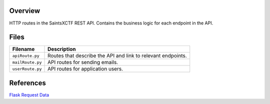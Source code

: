 Overview
--------

HTTP routes in the SaintsXCTF REST API.  Contains the business logic for each endpoint in the API.

Files
-----

+----------------------+----------------------------------------------------------------------------------------------+
| Filename             | Description                                                                                  |
+======================+==============================================================================================+
| ``apiRoute.py``      | Routes that describe the API and link to relevant endpoints.                                 |
+----------------------+----------------------------------------------------------------------------------------------+
| ``mailRoute.py``     | API routes for sending emails.                                                               |
+----------------------+----------------------------------------------------------------------------------------------+
| ``userRoute.py``     | API routes for application users.                                                            |
+----------------------+----------------------------------------------------------------------------------------------+

References
----------

`Flask Request Data <https://stackoverflow.com/a/25268170>`_
